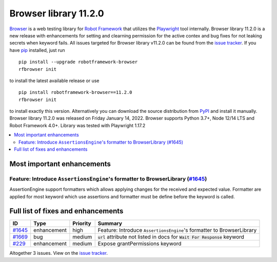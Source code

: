 ======================
Browser library 11.2.0
======================


.. default-role:: code


Browser_ is a web testing library for `Robot Framework`_ that utilizes
the Playwright_ tool internally. Browser library 11.2.0 is a new release with
enhancements for setting and clearning permission for the active contex and bug
fixes for not leaking secrets when keyword fails. All issues targeted for Browser
library v11.2.0 can be found from the `issue tracker`_.
If you have pip_ installed, just run
::
   pip install --upgrade robotframework-browser
   rfbrowser init
to install the latest available release or use
::
   pip install robotframework-browser==11.2.0
   rfbrowser init
to install exactly this version. Alternatively you can download the source
distribution from PyPI_ and install it manually.
Browser library 11.2.0 was released on Friday January 14, 2022. Browser supports
Python 3.7+, Node 12/14 LTS and Robot Framework 4.0+. Library was
tested with Playwright 1.17.2

.. _Robot Framework: http://robotframework.org
.. _Browser: https://github.com/MarketSquare/robotframework-browser
.. _Playwright: https://github.com/microsoft/playwright
.. _pip: http://pip-installer.org
.. _PyPI: https://pypi.python.org/pypi/robotframework-browser
.. _issue tracker: https://github.com/MarketSquare/robotframework-browser/milestones%3Av11.2.0


.. contents::
   :depth: 2
   :local:

Most important enhancements
===========================

Feature: Introduce ``AssertionsEngine``'s formatter to BrowserLibrary (`#1645`_)
--------------------------------------------------------------------------------
AssertionEngine support formatters which allows applying changes for the received
and expected value. Formatter are applied for most keyword which use assertions
and formatter must be define before the keyword is called.

Full list of fixes and enhancements
===================================

.. list-table::
    :header-rows: 1

    * - ID
      - Type
      - Priority
      - Summary
    * - `#1645`_
      - enhancement
      - high
      - Feature: Introduce ``AssertionsEngine``'s formatter to BrowserLibrary
    * - `#1669`_
      - bug
      - medium
      - `url` attribute not listed in docs for `Wait For Response` keyword
    * - `#229`_
      - enhancement
      - medium
      - Expose grantPermissions keyword

Altogether 3 issues. View on the `issue tracker <https://github.com/MarketSquare/robotframework-browser/issues?q=milestone%3Av11.2.0>`__.

.. _#1645: https://github.com/MarketSquare/robotframework-browser/issues/1645
.. _#1669: https://github.com/MarketSquare/robotframework-browser/issues/1669
.. _#229: https://github.com/MarketSquare/robotframework-browser/issues/229
